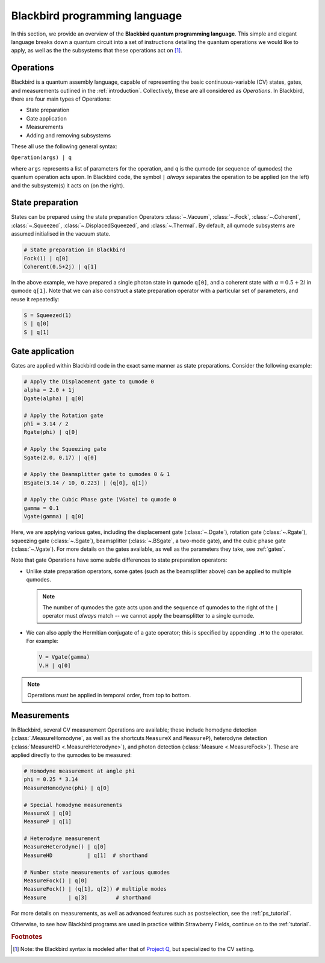 .. _blackbird:

Blackbird programming language
#######################################

.. sectionauthor:: Nathan Killoran <nathan@xanadu.ai>, Josh Izaac <josh@xanadu.ai>

In this section, we provide an overview of the **Blackbird quantum programming language**. This simple and elegant language breaks down a quantum circuit into a set of instructions detailing the quantum operations we would like to apply, as well as the the subsystems that these operations act on [#f1]_. 

Operations
============

Blackbird is a quantum assembly language, capable of representing the basic continuous-variable (CV) states, gates, and measurements outlined in the :ref:`introduction`. Collectively, these are all considered as *Operations*. In Blackbird, there are four main types of Operations:

* State preparation

* Gate application

* Measurements

* Adding and removing subsystems

These all use the following general syntax:

``Operation(args) | q``

where ``args`` represents a list of parameters for the operation, and ``q`` is the qumode (or sequence of qumodes) the quantum operation acts upon. In Blackbird code, the symbol ``|`` *always* separates the operation to be applied (on the left) and the subsystem(s) it acts on (on the right).

State preparation
==================

States can be prepared using the state preparation Operators :class:`~.Vacuum`, :class:`~.Fock`, :class:`~.Coherent`, :class:`~.Squeezed`, :class:`~.DisplacedSqueezed`, and :class:`~.Thermal`. By default, all qumode subsystems are assumed initialised in the vacuum state. 

.. code-block:: python3
    
    # State preparation in Blackbird
    Fock(1) | q[0]
    Coherent(0.5+2j) | q[1]

In the above example, we have prepared a single photon state in qumode ``q[0]``, and a coherent state with :math:`\alpha=0.5+2i` in qumode ``q[1]``. Note that we can also construct a state preparation operator with a particular set of parameters, and reuse it repeatedly:


.. code-block:: python3

    S = Squeezed(1)
    S | q[0]
    S | q[1]

Gate application
==================

Gates are applied within Blackbird code in the exact same manner as state preparations. Consider the following example:

.. code-block:: python3

    # Apply the Displacement gate to qumode 0
    alpha = 2.0 + 1j
    Dgate(alpha) | q[0] 

    # Apply the Rotation gate
    phi = 3.14 / 2
    Rgate(phi) | q[0] 

    # Apply the Squeezing gate
    Sgate(2.0, 0.17) | q[0] 

    # Apply the Beamsplitter gate to qumodes 0 & 1
    BSgate(3.14 / 10, 0.223) | (q[0], q[1])

    # Apply the Cubic Phase gate (VGate) to qumode 0
    gamma = 0.1
    Vgate(gamma) | q[0]

Here, we are applying various gates, including the displacement gate (:class:`~.Dgate`), rotation gate (:class:`~.Rgate`), squeezing gate (:class:`~.Sgate`), beamsplitter (:class:`~.BSgate`, a two-mode gate), and the cubic phase gate (:class:`~.Vgate`). For more details on the gates available, as well as the parameters they take, see :ref:`gates`.

Note that gate Operations have some subtle differences to state preparation operators:

* Unlike state preparation operators, some gates (such as the beamsplitter above) can be applied to multiple qumodes.

  .. note:: The number of qumodes the gate acts upon and the sequence of qumodes to the right of the ``|`` operator must *always* match -- we cannot apply the beamsplitter to a single qumode.

* We can also apply the Hermitian conjugate of a gate operator; this is specified by appending ``.H`` to the operator. For example:

  .. code-block:: python3

      V = Vgate(gamma)
      V.H | q[0]

.. note:: Operations must be applied in temporal order, from top to bottom.

Measurements
==================

In Blackbird, several CV measurement Operations are available; these include homodyne detection (:class:`.MeasureHomodyne`, as well as the shortcuts ``MeasureX`` and ``MeasureP``), heterodyne detection (:class:`MeasureHD <.MeasureHeterodyne>`), and photon detection (:class:`Measure <.MeasureFock>`). These are applied directly to the qumodes to be measured:

.. code-block:: python3

    # Homodyne measurement at angle phi
    phi = 0.25 * 3.14
    MeasureHomodyne(phi) | q[0] 

    # Special homodyne measurements
    MeasureX | q[0]
    MeasureP | q[1]

    # Heterodyne measurement
    MeasureHeterodyne() | q[0]
    MeasureHD           | q[1]  # shorthand

    # Number state measurements of various qumodes
    MeasureFock() | q[0]
    MeasureFock() | (q[1], q[2]) # multiple modes
    Measure       | q[3]         # shorthand

For more details on measurements, as well as advanced features such as postselection, see the :ref:`ps_tutorial`.

Otherwise, to see how Blackbird programs are used in practice within Strawberry Fields, continue on to the :ref:`tutorial`.

.. rubric:: Footnotes

.. [#] Note: the Blackbird syntax is modeled after that of `Project Q <https://projectq.ch/>`_, but specialized to the CV setting.
